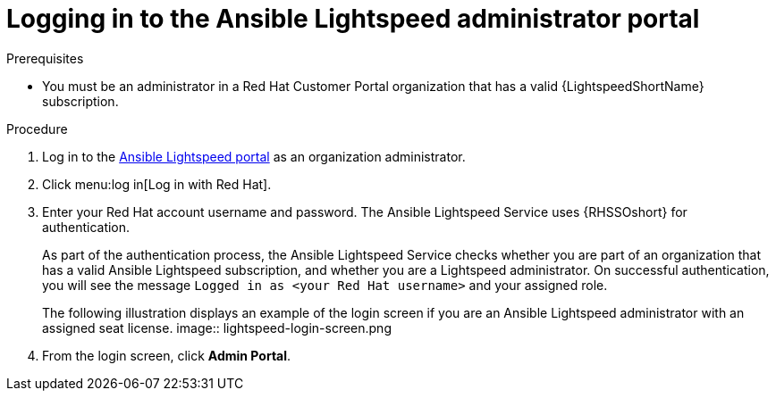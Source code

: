 :_content-type: PROCEDURE

[id="log-in-administrator-portal_{context}"]
= Logging in to the Ansible Lightspeed administrator portal


.Prerequisites

* You must be an administrator in a Red Hat Customer Portal organization that has a valid {LightspeedShortName} subscription.

.Procedure

. Log in to the link:https://c.ai.ansible.redhat.com/[Ansible Lightspeed portal] as an organization administrator.
. Click menu:log in[Log in with Red Hat].
. Enter your Red Hat account username and password. The Ansible Lightspeed Service uses {RHSSOshort} for authentication. 
+
As part of the authentication process, the Ansible Lightspeed Service checks whether you are part of an organization that has a valid Ansible Lightspeed subscription, and whether you are a Lightspeed administrator.  On successful authentication, you will see the message `Logged in as <your Red Hat username>` and your assigned role. 
+
The following illustration displays an example of the login screen if you are an Ansible Lightspeed administrator with an assigned seat license. 
image:: lightspeed-login-screen.png
+
. From the login screen, click *Admin Portal*. 


